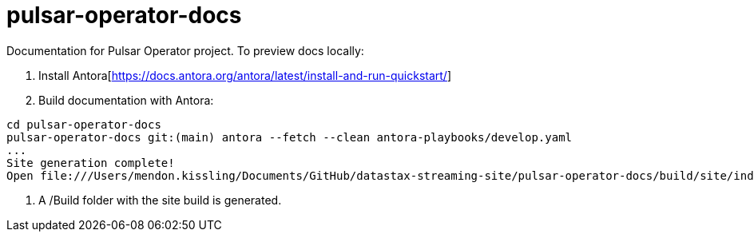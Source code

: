 = pulsar-operator-docs

Documentation for Pulsar Operator project.
To preview docs locally:  

1. Install Antora[https://docs.antora.org/antora/latest/install-and-run-quickstart/]
2. Build documentation with Antora:
```
cd pulsar-operator-docs                             
pulsar-operator-docs git:(main) antora --fetch --clean antora-playbooks/develop.yaml
...
Site generation complete!
Open file:///Users/mendon.kissling/Documents/GitHub/datastax-streaming-site/pulsar-operator-docs/build/site/index.html in a browser to view your site.
```
3. A /Build folder with the site build is generated. 
